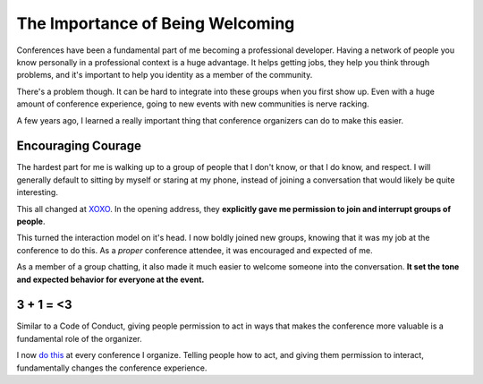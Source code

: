 .. post:: 2015-10-16 12:00:00

The Importance of Being Welcoming
=================================

Conferences have been a fundamental part of me becoming a professional developer.
Having a network of people you know personally in a professional context is a huge advantage.
It helps getting jobs,
they help you think through problems,
and it's important to help you identity as a member of the community.

There's a problem though.
It can be hard to integrate into these groups when you first show up.
Even with a huge amount of conference experience,
going to new events with new communities is nerve racking.

A few years ago,
I learned a really important thing that conference organizers can do to make this easier.

Encouraging Courage
-------------------

The hardest part for me is walking up to a group of people that I don't know,
or that I do know, and respect.
I will generally default to sitting by myself or staring at my phone,
instead of joining a conversation that would likely be quite interesting.

This all changed at `XOXO <http://2012.xoxofest.com/>`_.
In the opening address,
they **explicitly gave me permission to join and interrupt groups of people**.

This turned the interaction model on it's head.
I now boldly joined new groups,
knowing that it was my job at the conference to do this.
As a *proper* conference attendee,
it was encouraged and expected of me.

As a member of a group chatting,
it also made it much easier to welcome someone into the conversation.
**It set the tone and expected behavior for everyone at the event.**

3 + 1 = <3
----------

Similar to a Code of Conduct,
giving people permission to act in ways that makes the conference more valuable is a fundamental role of the organizer.

I now `do this <https://www.youtube.com/watch?v=LmjF1PZxuHs&feature=youtu.be&t=3m19s>`_ at every conference I organize.
Telling people how to act,
and giving them permission to interact,
fundamentally changes the conference experience.


